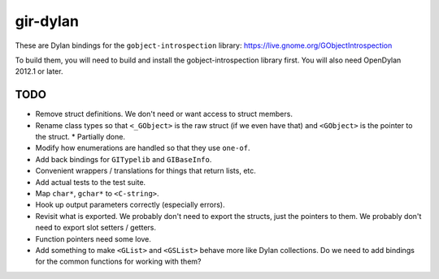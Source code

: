 gir-dylan
=========

These are Dylan bindings for the ``gobject-introspection`` library: https://live.gnome.org/GObjectIntrospection

To build them, you will need to build and install the gobject-introspection
library first. You will also need OpenDylan 2012.1 or later.

TODO
----

* Remove struct definitions. We don't need or want access to
  struct members.
* Rename class types so that ``<_GObject>`` is the raw struct (if we
  even have that) and ``<GObject>`` is the pointer to the struct.
  * Partially done.
* Modify how enumerations are handled so that they use ``one-of``.
* Add back bindings for ``GITypelib`` and ``GIBaseInfo``.
* Convenient wrappers / translations for things that return
  lists, etc.
* Add actual tests to the test suite.
* Map ``char*``, ``gchar*`` to ``<C-string>``.
* Hook up output parameters correctly (especially errors).
* Revisit what is exported. We probably don't need to export
  the structs, just the pointers to them. We probably don't need
  to export slot setters / getters.
* Function pointers need some love.
* Add something to make ``<GList>`` and ``<GSList>`` behave more
  like Dylan collections. Do we need to add bindings for the
  common functions for working with them?
